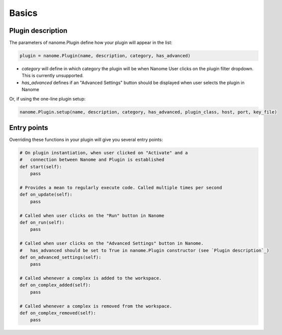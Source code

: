 Basics
======

Plugin description
^^^^^^^^^^^^^^^^^^

The parameters of nanome.Plugin define how your plugin will appear in the list:

.. code-block:: python

    plugin = nanome.Plugin(name, description, category, has_advanced)

- *category* will define in which category the plugin will be when Nanome User clicks on the plugin filter dropdown. This is currently unsupported.
- *has_advanced* defines if an "Advanced Settings" button should be displayed when user selects the plugin in Nanome

Or, if using the one-line plugin setup:

.. code-block:: python

    nanome.Plugin.setup(name, description, category, has_advanced, plugin_class, host, port, key_file)

Entry points
^^^^^^^^^^^^

Overriding these functions in your plugin will give you several entry points:

.. code-block:: python

    # On plugin instantiation, when user clicked on "Activate" and a
    #   connection between Nanome and Plugin is established
    def start(self):
        pass

    # Provides a mean to regularly execute code. Called multiple times per second
    def on_update(self):
        pass

    # Called when user clicks on the "Run" button in Nanome
    def on_run(self):
        pass

    # Called when user clicks on the "Advanced Settings" button in Nanome.
    #   has_advanced should be set to True in nanome.Plugin constructor (see `Plugin description`_)
    def on_advanced_settings(self):
        pass

    # Called whenever a complex is added to the workspace.
    def on_complex_added(self):
        pass

    # Called whenever a complex is removed from the workspace.
    def on_complex_removed(self):
        pass
